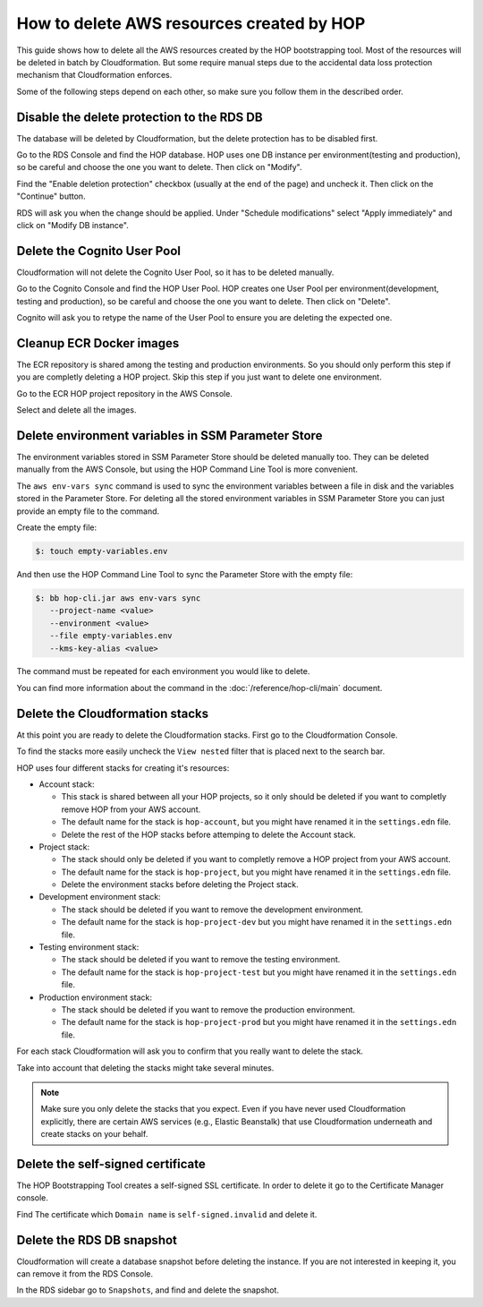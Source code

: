 How to delete AWS resources created by HOP
==========================================

This guide shows how to delete all the AWS resources created by the
HOP bootstrapping tool. Most of the resources will be deleted in batch
by Cloudformation. But some require manual steps due to the accidental
data loss protection mechanism that Cloudformation enforces.

Some of the following steps depend on each other, so make sure you
follow them in the described order.

Disable the delete protection to the RDS DB
-------------------------------------------

The database will be deleted by Cloudformation, but the delete
protection has to be disabled first.

Go to the RDS Console and find the HOP database. HOP uses one DB
instance per environment(testing and production), so be careful and
choose the one you want to delete. Then click on "Modify".

.. image:: img/rds-instance-list.png

Find the "Enable deletion protection" checkbox (usually at the end of
the page) and uncheck it. Then click on the "Continue" button.

.. image:: img/rds-delete-protection-checkbox.png

RDS will ask you when the change should be applied. Under "Schedule
modifications" select "Apply immediately" and click on "Modify DB
instance".

.. image:: img/rds-schedule-modifications.png

Delete the Cognito User Pool
----------------------------

Cloudformation will not delete the Cognito User Pool, so it has to be
deleted manually.

Go to the Cognito Console and find the HOP User Pool. HOP creates one
User Pool per environment(development, testing and production), so be
careful and choose the one you want to delete. Then click on "Delete".

.. image:: img/cognito-pool-list.png

Cognito will ask you to retype the name of the User Pool to ensure you
are deleting the expected one.

.. image:: img/cognito-delete-confirmation.png

Cleanup ECR Docker images
-------------------------

The ECR repository is shared among the testing and production
environments. So you should only perform this step if you are
completly deleting a HOP project. Skip this step if you just want to
delete one environment.

Go to the ECR HOP project repository in the AWS Console.

.. image:: img/ecr-project-repo.png

Select and delete all the images.

.. image:: img/ecr-project-imgs-to-delete.png

Delete environment variables in SSM Parameter Store
---------------------------------------------------

The environment variables stored in SSM Parameter Store should be
deleted manually too. They can be deleted manually from the AWS
Console, but using the HOP Command Line Tool is more convenient.

The ``aws env-vars sync`` command is used to sync the environment
variables between a file in disk and the variables stored in the
Parameter Store. For deleting all the stored environment variables in
SSM Parameter Store you can just provide an empty file to the command.

Create the empty file:

.. code-block:: console

   $: touch empty-variables.env

And then use the HOP Command Line Tool to sync the Parameter Store
with the empty file:

.. code-block:: console

   $: bb hop-cli.jar aws env-vars sync
      --project-name <value>
      --environment <value>
      --file empty-variables.env
      --kms-key-alias <value>

The command must be repeated for each environment you would like to
delete.

You can find more information about the command in the
:doc:`/reference/hop-cli/main` document.

Delete the Cloudformation stacks
--------------------------------

At this point you are ready to delete the Cloudformation stacks. First
go to the Cloudformation Console.

To find the stacks more easily uncheck the ``View nested`` filter that
is placed next to the search bar.

.. image:: img/cloudformation-list.png

HOP uses four different stacks for creating it's resources:

* Account stack:

  * This stack is shared between all your HOP projects, so it only
    should be deleted if you want to completly remove HOP from your AWS
    account.
  * The default name for the stack is ``hop-account``, but you might
    have renamed it in the ``settings.edn`` file.
  * Delete the rest of the HOP stacks before attemping to delete the
    Account stack.

* Project stack:

  * The stack should only be deleted if you want to completly remove a
    HOP project from your AWS account.
  * The default name for the stack is ``hop-project``, but you might
    have renamed it in the ``settings.edn`` file.
  * Delete the environment stacks before deleting the Project stack.

* Development environment stack:

  * The stack should be deleted if you want to remove the development
    environment.
  * The default name for the stack is ``hop-project-dev`` but you
    might have renamed it in the ``settings.edn`` file.

* Testing environment stack:

  * The stack should be deleted if you want to remove the testing
    environment.
  * The default name for the stack is ``hop-project-test`` but you
    might have renamed it in the ``settings.edn`` file.

* Production environment stack:

  * The stack should be deleted if you want to remove the production
    environment.
  * The default name for the stack is ``hop-project-prod`` but you
    might have renamed it in the ``settings.edn`` file.

For each stack Cloudformation will ask you to confirm that you really
want to delete the stack.

.. image:: img/cloudformation-delete-confirmation.png

Take into account that deleting the stacks might take several minutes.

.. note::

   Make sure you only delete the stacks that you expect. Even if you
   have never used Cloudformation explicitly, there are certain AWS
   services (e.g., Elastic Beanstalk) that use Cloudformation
   underneath and create stacks on your behalf.

Delete the self-signed certificate
---------------------------------

The HOP Bootstrapping Tool creates a self-signed SSL certificate. In
order to delete it go to the Certificate Manager console.

Find The certificate which ``Domain name`` is ``self-signed.invalid``
and delete it.

.. image:: img/certificate-manager-list.png

Delete the RDS DB snapshot
--------------------------

Cloudformation will create a database snapshot before deleting the
instance. If you are not interested in keeping it, you can remove it
from the RDS Console.

In the RDS sidebar go to ``Snapshots``, and find and delete the snapshot.
